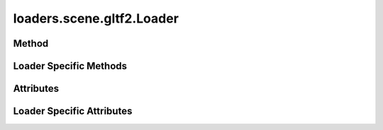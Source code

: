 
.. py:module:: moderngl_window.loaders.scene.gltf2
.. py:currentmodule:: moderngl_window.loaders.scene.gltf2

loaders.scene.gltf2.Loader
==========================

Method
------

.. automethod:: Loader.__init__
.. automethod:: Loader.supports_file
.. automethod:: Loader.load
.. automethod:: Loader.find_data
.. automethod:: Loader.find_program
.. automethod:: Loader.find_texture
.. automethod:: Loader.find_scene

Loader Specific Methods
-----------------------

.. automethod:: Loader.load_gltf
.. automethod:: Loader.load_glb
.. automethod:: Loader.load_materials
.. automethod:: Loader.load_nodes
.. automethod:: Loader.load_node
.. automethod:: Loader.load_images
.. automethod:: Loader.load_textures
.. automethod:: Loader.load_samplers
.. automethod:: Loader.load_meshes

Attributes
----------

.. autoattribute:: Loader.kind
.. autoattribute:: Loader.file_extensions
.. autoattribute:: Loader.ctx

Loader Specific Attributes
---------------------------

.. autoattribute:: Loader.supported_extensions
